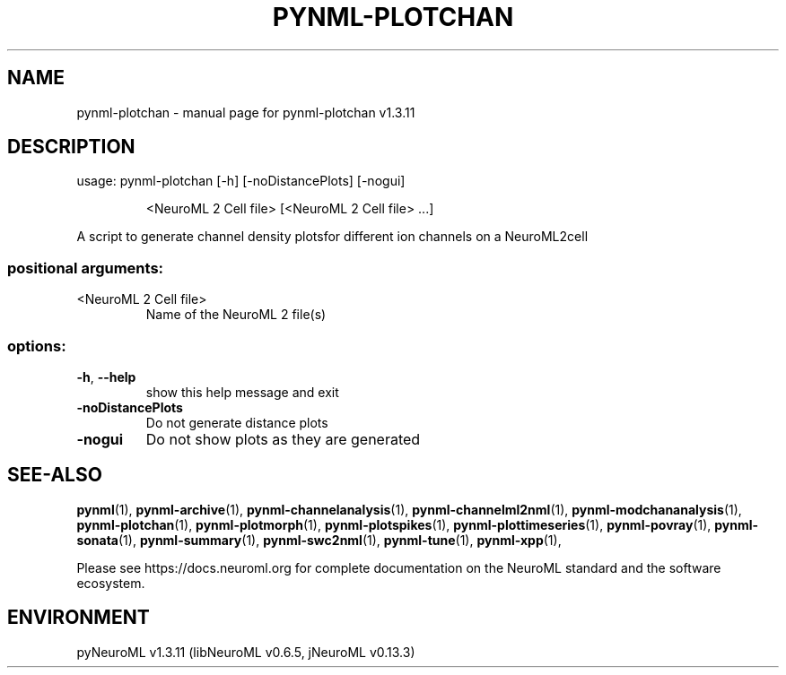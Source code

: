.\" DO NOT MODIFY THIS FILE!  It was generated by help2man 1.49.3.
.TH PYNML-PLOTCHAN "1" "September 2024" "pynml-plotchan v1.3.11" "User Commands"
.SH NAME
pynml-plotchan \- manual page for pynml-plotchan v1.3.11
.SH DESCRIPTION
usage: pynml\-plotchan [\-h] [\-noDistancePlots] [\-nogui]
.IP
<NeuroML 2 Cell file> [<NeuroML 2 Cell file> ...]
.PP
A script to generate channel density plotsfor different ion channels on a
NeuroML2cell
.SS "positional arguments:"
.TP
<NeuroML 2 Cell file>
Name of the NeuroML 2 file(s)
.SS "options:"
.TP
\fB\-h\fR, \fB\-\-help\fR
show this help message and exit
.TP
\fB\-noDistancePlots\fR
Do not generate distance plots
.TP
\fB\-nogui\fR
Do not show plots as they are generated
.SH "SEE-ALSO"
.BR pynml (1),
.BR pynml-archive (1),
.BR pynml-channelanalysis (1),
.BR pynml-channelml2nml (1),
.BR pynml-modchananalysis (1),
.BR pynml-plotchan (1),
.BR pynml-plotmorph (1),
.BR pynml-plotspikes (1),
.BR pynml-plottimeseries (1),
.BR pynml-povray (1),
.BR pynml-sonata (1),
.BR pynml-summary (1),
.BR pynml-swc2nml (1),
.BR pynml-tune (1),
.BR pynml-xpp (1),
.PP
Please see https://docs.neuroml.org for complete documentation on the NeuroML standard and the software ecosystem.
.SH ENVIRONMENT
.PP
pyNeuroML v1.3.11 (libNeuroML v0.6.5, jNeuroML v0.13.3)

